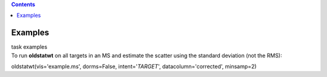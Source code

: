 .. contents::
   :depth: 3
..

.. container::
   :name: viewlet-above-content-title

Examples
========

.. container::
   :name: viewlet-below-content-title

.. container:: documentDescription description

   task examples

.. container:: section
   :name: viewlet-above-content-body

.. container:: section
   :name: content-core

   .. container::
      :name: parent-fieldname-text

      To run **oldstatwt** on all targets in an MS and estimate the
      scatter using the standard deviation (not the RMS):

      .. container:: casa-input-box

         oldstatwt(vis='example.ms', dorms=False, intent='*TARGET*',
         datacolumn='corrected', minsamp=2)

       

.. container:: section
   :name: viewlet-below-content-body

